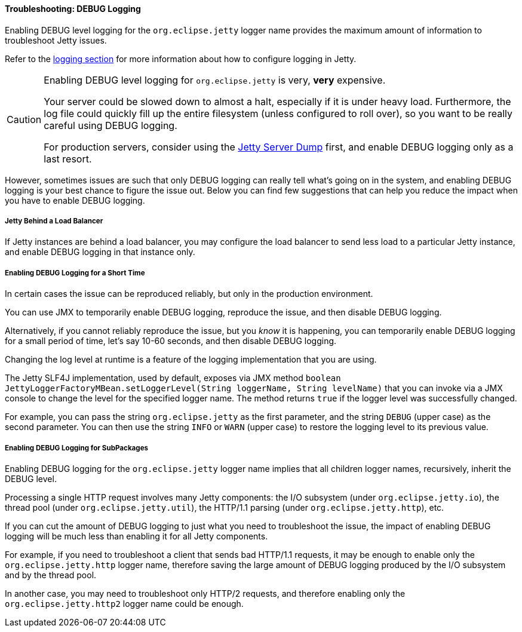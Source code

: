 //
// ========================================================================
// Copyright (c) 1995-2020 Mort Bay Consulting Pty Ltd and others.
//
// This program and the accompanying materials are made available under the
// terms of the Eclipse Public License v. 2.0 which is available at
// https://www.eclipse.org/legal/epl-2.0, or the Apache License, Version 2.0
// which is available at https://www.apache.org/licenses/LICENSE-2.0.
//
// SPDX-License-Identifier: EPL-2.0 OR Apache-2.0
// ========================================================================
//

[[og-troubleshooting-logging]]
==== Troubleshooting: DEBUG Logging

Enabling DEBUG level logging for the `org.eclipse.jetty` logger name provides the maximum amount of information to troubleshoot Jetty issues.

Refer to the xref:og-logging[logging section] for more information about how to configure logging in Jetty.

[CAUTION]
====
Enabling DEBUG level logging for `org.eclipse.jetty` is very, *very* expensive.

Your server could be slowed down to almost a halt, especially if it is under heavy load.
Furthermore, the log file could quickly fill up the entire filesystem (unless configured to roll over), so you want to be really careful using DEBUG logging.

For production servers, consider using the xref:og-troubleshooting-dump[Jetty Server Dump] first, and enable DEBUG logging only as a last resort.
====

However, sometimes issues are such that only DEBUG logging can really tell what's going on in the system, and enabling DEBUG logging is your best chance to figure the issue out.
Below you can find few suggestions that can help you reduce the impact when you have to enable DEBUG logging.

[[og-troubleshooting-logging-backend]]
===== Jetty Behind a Load Balancer

If Jetty instances are behind a load balancer, you may configure the load balancer to send less load to a particular Jetty instance, and enable DEBUG logging in that instance only.

[[og-troubleshooting-logging-jmx]]
===== Enabling DEBUG Logging for a Short Time

In certain cases the issue can be reproduced reliably, but only in the production environment.

You can use JMX to temporarily enable DEBUG logging, reproduce the issue, and then disable DEBUG logging.

Alternatively, if you cannot reliably reproduce the issue, but you _know_ it is happening, you can temporarily enable DEBUG logging for a small period of time, let's say 10-60 seconds, and then disable DEBUG logging.

Changing the log level at runtime is a feature of the logging implementation that you are using.

The Jetty SLF4J implementation, used by default, exposes via JMX method `boolean JettyLoggerFactoryMBean.setLoggerLevel(String loggerName, String levelName)` that you can invoke via a JMX console to change the level for the specified logger name.
The method returns `true` if the logger level was successfully changed.

For example, you can pass the string `org.eclipse.jetty` as the first parameter, and the string `DEBUG` (upper case) as the second parameter.
You can then use the string `INFO` or `WARN` (upper case) to restore the logging level to its previous value.

[[og-troubleshooting-logging-subpackages]]
===== Enabling DEBUG Logging for SubPackages

Enabling DEBUG logging for the `org.eclipse.jetty` logger name implies that all children logger names, recursively, inherit the DEBUG level.

Processing a single HTTP request involves many Jetty components: the I/O subsystem (under `org.eclipse.jetty.io`), the thread pool (under `org.eclipse.jetty.util`), the HTTP/1.1 parsing (under `org.eclipse.jetty.http`), etc.

If you can cut the amount of DEBUG logging to just what you need to troubleshoot the issue, the impact of enabling DEBUG logging will be much less than enabling it for all Jetty components.

For example, if you need to troubleshoot a client that sends bad HTTP/1.1 requests, it may be enough to enable only the `org.eclipse.jetty.http` logger name, therefore saving the large amount of DEBUG logging produced by the I/O subsystem and by the thread pool.

In another case, you may need to troubleshoot only HTTP/2 requests, and therefore enabling only the `org.eclipse.jetty.http2` logger name could be enough.
